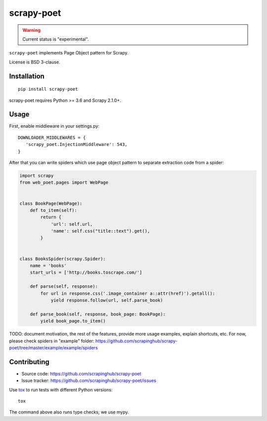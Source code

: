 ===========
scrapy-poet
===========

.. image:: https://img.shields.io/pypi/v/scrapy-poet.svg
   :target: https://pypi.python.org/pypi/scrapy-poet
   :alt: PyPI Version

.. image:: https://img.shields.io/pypi/pyversions/scrapy-poet.svg
   :target: https://pypi.python.org/pypi/scrapy-poet
   :alt: Supported Python Versions

.. image:: https://travis-ci.com/scrapinghub/scrapy-poet.svg?branch=master
   :target: https://travis-ci.com/scrapinghub/scrapy-poet
   :alt: Build Status

.. image:: https://codecov.io/github/scrapinghub/scrapy-poet/coverage.svg?branch=master
   :target: https://codecov.io/gh/scrapinghub/scrapy-poet
   :alt: Coverage report

.. warning::
    Current status is "experimental".

``scrapy-poet`` implements Page Object pattern for Scrapy.

License is BSD 3-clause.

Installation
============

::

    pip install scrapy-poet

scrapy-poet requires Python >= 3.6 and Scrapy 2.1.0+.

Usage
=====

First, enable middleware in your settings.py::

    DOWNLOADER_MIDDLEWARES = {
       'scrapy_poet.InjectionMiddleware': 543,
    }

After that you can write spiders which use page object pattern to separate
extraction code from a spider:

.. code-block:: python

    import scrapy
    from web_poet.pages import WebPage


    class BookPage(WebPage):
        def to_item(self):
            return {
                'url': self.url,
                'name': self.css("title::text").get(),
            }


    class BooksSpider(scrapy.Spider):
        name = 'books'
        start_urls = ['http://books.toscrape.com/']

        def parse(self, response):
            for url in response.css('.image_container a::attr(href)').getall():
                yield response.follow(url, self.parse_book)

        def parse_book(self, response, book_page: BookPage):
            yield book_page.to_item()

TODO: document motivation, the rest of the features, provide
more usage examples, explain shortcuts, etc.
For now, please check spiders in "example" folder:
https://github.com/scrapinghub/scrapy-poet/tree/master/example/example/spiders

Contributing
============

* Source code: https://github.com/scrapinghub/scrapy-poet
* Issue tracker: https://github.com/scrapinghub/scrapy-poet/issues

Use tox_ to run tests with different Python versions::

    tox

The command above also runs type checks; we use mypy.

.. _tox: https://tox.readthedocs.io
